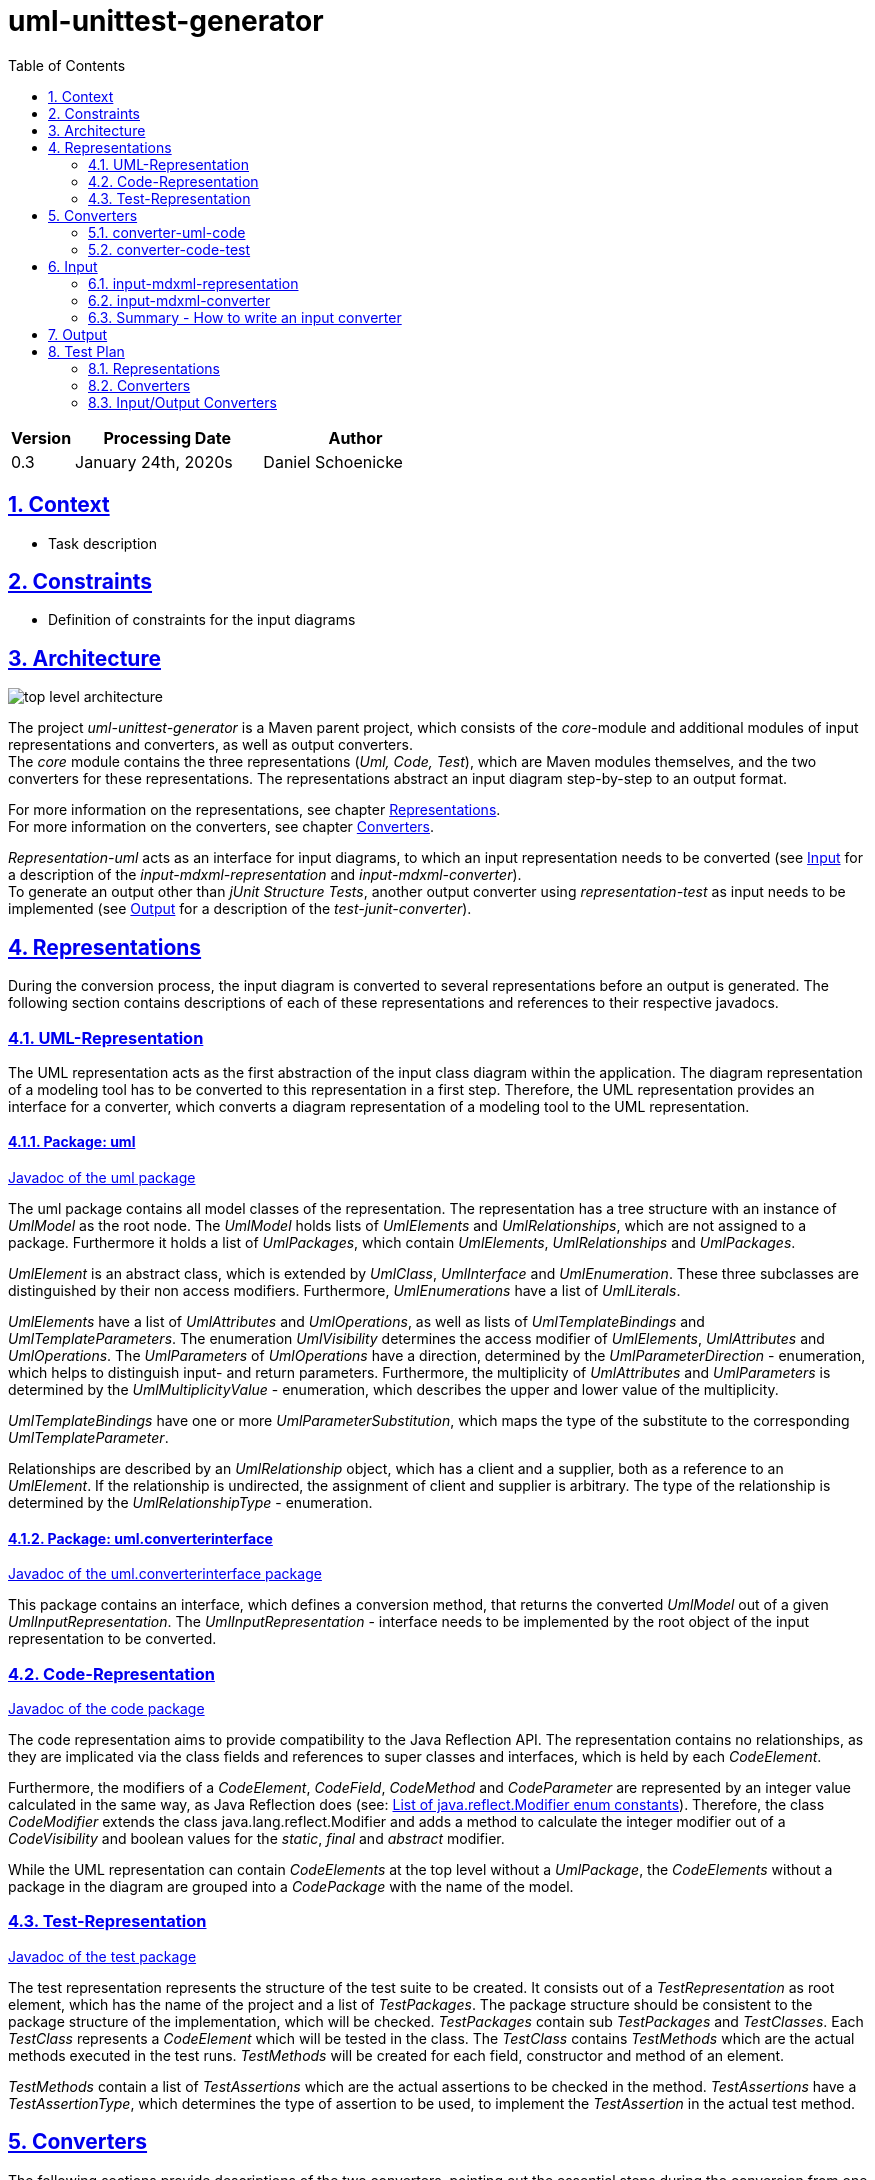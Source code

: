 :toc: left
:numbered:
:toclevels: 2
:sectlinks:
:project_name: uml-unittest-generator

= uml-unittest-generator

[options="header"]
[cols="1, 3, 3"]
|===
|Version | Processing Date   | Author 
|0.3	| January 24th, 2020s | Daniel Schoenicke 
|===

== Context
* Task description

[#constraints]
== Constraints
* Definition of constraints for the input diagrams

== Architecture
[caption="Figure 1: Top Level Architecture"]
image:diagrams/top-level-diagram.svg[top level architecture]

The project _{project_name}_ is a Maven parent project, which consists
of the _core_-module and additional modules of input representations and converters, 
as well as output converters. +
The _core_ module contains the three representations (_Uml, Code, Test_), which are
Maven modules themselves, and the two converters for these representations. The representations
abstract an input diagram step-by-step to an output format. +

For more information on the representations, see chapter <<#representations>>. + 
For more information on the converters, see chapter <<#converters>>.

_Representation-uml_ acts as an interface for input diagrams, to which an input representation
needs to be converted (see <<#input>> for a description of the _input-mdxml-representation_ and _input-mdxml-converter_). +
To generate an output other than _jUnit Structure Tests_, another output converter using _representation-test_
as input needs to be implemented (see <<#output>> for a description of the _test-junit-converter_).

[#representations]
== Representations
During the conversion process, the input diagram is converted
to several representations before an output is generated. The following section contains descriptions
of each of these representations and references to their respective javadocs.

[#representation-uml]
=== UML-Representation
The UML representation acts as the first abstraction of the input class diagram within
the application. The diagram representation of a modeling tool has to be converted to this representation
in a first step. Therefore, the UML representation provides an interface for a converter, which converts
a diagram representation of a modeling tool to the UML representation.

==== Package: uml
link:javadoc/uml/package-summary.html[Javadoc of the uml package]

The uml package contains all model classes of the representation. The representation has a tree structure
with an instance of _UmlModel_ as the root node. The _UmlModel_ holds lists of _UmlElements_ and _UmlRelationships_,
which are not assigned to a package. Furthermore it holds a list of _UmlPackages_, which contain _UmlElements_, _UmlRelationships_
and _UmlPackages_.

_UmlElement_ is an abstract class, which is extended by _UmlClass_, _UmlInterface_ and _UmlEnumeration_. These three subclasses
are distinguished by their non access modifiers. Furthermore, _UmlEnumerations_ have a list of _UmlLiterals_.

_UmlElements_ have a list of _UmlAttributes_ and _UmlOperations_, as well as lists of _UmlTemplateBindings_ and _UmlTemplateParameters_.
The enumeration _UmlVisibility_ determines the access modifier of _UmlElements_, _UmlAttributes_ and _UmlOperations_. The _UmlParameters_
of _UmlOperations_ have a direction, determined by the _UmlParameterDirection_ - enumeration, which helps to distinguish input- and return parameters. 
Furthermore, the multiplicity of _UmlAttributes_ and _UmlParameters_ is determined by the _UmlMultiplicityValue_ - enumeration, which describes
the upper and lower value of the multiplicity.

_UmlTemplateBindings_ have one or more _UmlParameterSubstitution_, which maps the type of the substitute to the corresponding _UmlTemplateParameter_.

Relationships are described by an _UmlRelationship_ object, which has a client and a supplier, both as a reference to an _UmlElement_. If the relationship
is undirected, the assignment of client and supplier is arbitrary. The type of the relationship is determined by the _UmlRelationshipType_ - enumeration.

==== Package: uml.converterinterface
link:javadoc/uml/converterinterface/package-summary.html[Javadoc of the uml.converterinterface package]

This package contains an interface, which defines a conversion method, that returns the converted _UmlModel_ out of a given _UmlInputRepresentation_.
The _UmlInputRepresentation_ - interface needs to be implemented by the root object of the input representation to be converted.

[#representation-code]
=== Code-Representation
link:javadoc/code/package-summary.html[Javadoc of the code package]

The code representation aims to provide compatibility to the Java Reflection API. The representation contains no relationships, as they are implicated
via the class fields and references to super classes and interfaces, which is held by each _CodeElement_. 

Furthermore, the modifiers of a _CodeElement_, _CodeField_, _CodeMethod_ and _CodeParameter_ are represented by an
integer value calculated in the same way, as Java Reflection does (see: link:https://docs.oracle.com/javase/8/docs/api/constant-values.html#java.lang.reflect.Modifier.ABSTRACT[List of java.reflect.Modifier enum constants]).
Therefore, the class _CodeModifier_ extends the class java.lang.reflect.Modifier and adds a method to calculate the integer modifier
out of a _CodeVisibility_ and boolean values for the _static_, _final_ and _abstract_ modifier.

While the UML representation can contain _CodeElements_ at the top level without a _UmlPackage_, the _CodeElements_ without a package in the diagram
are grouped into a _CodePackage_ with the name of the model.

[#test-representation]
=== Test-Representation
link:javadoc/test/package-summary.html[Javadoc of the test package]

The test representation represents the structure of the test suite to be created. It consists out of a _TestRepresentation_ as root element, 
which has the name of the project and a list of _TestPackages_. The package structure should be consistent to the package structure of the implementation,
which will be checked. _TestPackages_ contain sub _TestPackages_ and _TestClasses_. Each _TestClass_ represents a _CodeElement_ which will be tested in the class.
The _TestClass_ contains _TestMethods_ which are the actual methods executed in the test runs. _TestMethods_ will be created for each field, constructor and method
of an element. 

_TestMethods_ contain a list of _TestAssertions_ which are the actual assertions to be checked in the method. _TestAssertions_ have a _TestAssertionType_, 
which determines the type of assertion to be used, to implement the _TestAssertion_ in the actual test method.

[#converters]
== Converters
The following sections provide descriptions of the two converters, pointing out the essential steps during the conversion from one representation to another.

=== converter-uml-code
link:javadoc/umlcode/converter/element/package-summary.html[Javadoc of the codetest package] +
link:javadoc/umlcode/converter/element/package-summary.html[Javadoc of the codetest.converter.element package] +
link:javadoc/umlcode/converter/element/package-summary.html[Javadoc of the codetest.converter.relationship package]

The uml code converter consists out of three packages: the main package with the main converter class, the element package with the converters responsible
for converting _UmlElements_ to _CodeElements_ and the relationship package resolving the _UmlRelationships_.

The uml code converter has two main objectives: resolving the remaining relationships and grouping potential top level elements
into a package. +
Since the <<representation-code>> does not contain any information about associations, all relationships with type _ASSOCIATION_, _AGGREGATION_, _COMPOSITION_, 
as well as _DEPENDENCY_ are discarded. The remaining generalizations and interface realizations are resolved by adding references to the parent classes / interfaces
to the child classes of such a relationship.

In contrast to the <<representation-uml>>, the <<representation-code>> object does not allow _CodeElements_ as direct childs. 
Therefore, potential converted _CodeElements_, which corresponding _UmlElements_ were children of the _UmlModel_ will be grouped into a new _CodePackage_ with the name of the model.
Therefore, a package with the name of the model is not allowed, as long as the model has direct children elements. Since all packages without the model name as prefix are considered
external packages, such packages stay direct child elements of the _CodeRepresentation_, while the other packages with the model name as prefix become child packages of the newly created 
model package.

In the <<representation-uml>> each modifier is represented by its own value: boolean values for _static_, _final_ and _abstract_, and _UmlVisibility_ for the access modifiers. 
The <<representation-code>> handles modifiers as an integer value, computed out of all the modifier values, the same way, the Java Reflection API handles these values.
This conversion step is done by the _ModifierConverter_ class. +
See link:https://docs.oracle.com/javase/8/docs/api/constant-values.html#java.lang.reflect.Modifier.ABSTRACT[Java Constant Field Values] for a list of Java's modifier values.

=== converter-code-test

[#input]
== Input
To use the _{project_name}_, an input class diagram has to be converted to the _UML representation_. +
This requires at least the implementation of a converter and possibly a representation of the input diagram. + 
This chapter describes on the example of the _input-mdmxl-representation_ and _input-mdxml-converter_, 
how such a representation and converter can be implemented.

=== input-mdxml-representation
link:../javadoc/mdxml/package-summary.html[Javadoc of the mdxml package]

MagicDraw provides the ability to save projects in an XML file. As a first step, this XML representation is converted into
the _input-mdxml-representation_ by unmarshalling the XML elements to Java objects with link:https://github.com/eclipse-ee4j/jaxb-ri[JAXB]. +
This conversion doesn't transform the elements of the XML file, it only leaves out some superfluous elements and attributes, which aren't
needed for the conversion to the _UML representation_. +
As described in the <<#constraints>> section, an input model must only describe one coherent application. Therefore, information about the separate
diagrams of the project is discarded. +
The whole _input-mdxml-representation_ is a tree structure, like all the other <<#representations>>. The root class _MdxmlRepresentation_ takes the
path to the XML file as an argument in its constructor, where it initializes the JAXB environment. This root class implements the link:javadoc/uml/converterinterface/UmlInputRepresentation.html[UmlInputRepresentation]
interface, provided by the _UML Representation_, which is necessary for the _input-mdxml-converter_.

=== input-mdxml-converter
link:../javadoc/mdxmlconverter/package-summary.html[Javadoc of the input-mdxml-converter]

A converter converting an input representation to the _UML representation_ must have a central class implementing the link:/javadoc/uml/converterinterface/UmlRepresentationConverter.html[UmlRepresentationConverter] interface
with its _convertToUmlRepresentation_ method. This method requires an object of type _UmlInputRepresentation_ which should be the root class of the input representation.
This method acts as the main conversion method and must return an converted _UmlModel_. 

Besides this class, the _input-mdxml-converter_ consists out of four packages, which contain converters for modifiers, elements (with their attributes, methods, template parameters, etc.), relationships and packages,
as well as the package _mdxmlconverter.temporary_, which contains auxiliary classes to store the ids used by MagicDraw's XML representation to reference other elements, relationships, etc. During the conversion of each part of the 
representation, the converted object is stored with its corresponding mdxml-id in a map, which is later used to resolve these references and replace mdxml ids with the actual objects.

=== Summary - How to write an input converter
To convert an uml class diagram to the _UML representation_ follow these steps:

* Model the diagram according to the defined <<#constraints>>.
* Transform the project into a representation with a root class implementing the _UmlInputRepresentation_ interface.
* Implement a converter using the _UmlRepresentationConverter_ interface to convert the input representation to the _UML-representation_.

[#output]
== Output
* Description of how to implement an output representation and converter

== Test Plan
This section provides an overview about the jUnit Tests of the application.

=== Representations
Since the different representations of the _core_ project mainly contain getter and setter methods, only additional functionality is tested. The additional tested functions are:

==== UML Representation
[options="header"]
|===
|Method | Tested in: 
|uml.UmlModel.getPackagesAsList() | umltest.UmlModelTests.testPackagesAsList()
|uml.UmlModel.getElementsAsList() | umltest.UmlModelTests.testElementsAsList()
|uml.UmlModel.getRelationshipsAsList() | umltest.UmlModelTests.testRelationshipsAsList()
|uml.UmlPackage.getPackagesAsList() | umltest.UmlPackageTests.testPackagesAsList()
|uml.UmlPackage.getElementsAsList() | umltest.UmlPackageTests.testElementsAsList()
|uml.UmlPackage.getRelationshipsAsList() | umltest.UmlPackageTests.testRelationshipsAsList()
|=== 

==== Code Representation
[options="header"]
|===
|Method | Tested in: 
|code.CodeRepresentation.getPackagesAsList() | codetest.CodeRepresentationTests.testPackagesAsList()
|code.CodePackage.getPackagesAsList() | codetest.CodePackageTests.testPackagesAsList()
|code.CodePackage.getElementsAsList() | codetest.CodePackageTests.testElementsAsList()
|code.CodePackage.getQualifiedName() | codetest.CodePackageTests.testQualifiedName()
|code.CodeElement.getQualifiedName() | codetest.CodeElementTest.testQualifiedName()
|code.CodeModifier.hasDefaultAccess() | codetest.CodeModifierTests.testDefaultAccess()
|code.CodeModifier.convertModifierValue() | codetest.CodeModifierTests.testModifierValueConversion()
|===

==== Test Representation
[options="header"]
|===
|Method | Tested in: 
|test.TestPackage.getQualifiedName() | test.TestPackageTest.testQualifiedName()
|test.TestClass.getQualifiedName() | test.TestClassTest.testQualifiedName()
|===

=== Converters
The two <<#converters>> provide unit tests for all of their functions. The _core_ project contains an 
End-to-End test in which a given diagram is converted to its <<#test-representation>>. During the conversion process,
the created representations are compared to each other to check, if all elements have been converted correctly. +
It is possible to extend this End-to-End test with other input diagrams of different input representations. +
The End to End tests can be found in _core/src/test/e2e_.

=== Input/Output Converters
Input and output converters and potential representations related to them have to be tested independently. This includes unit tests for additional
functionalities of the representation (getters and setters don't have to be tested!). For the converter, unit tests as well as an integration test
must be provided.